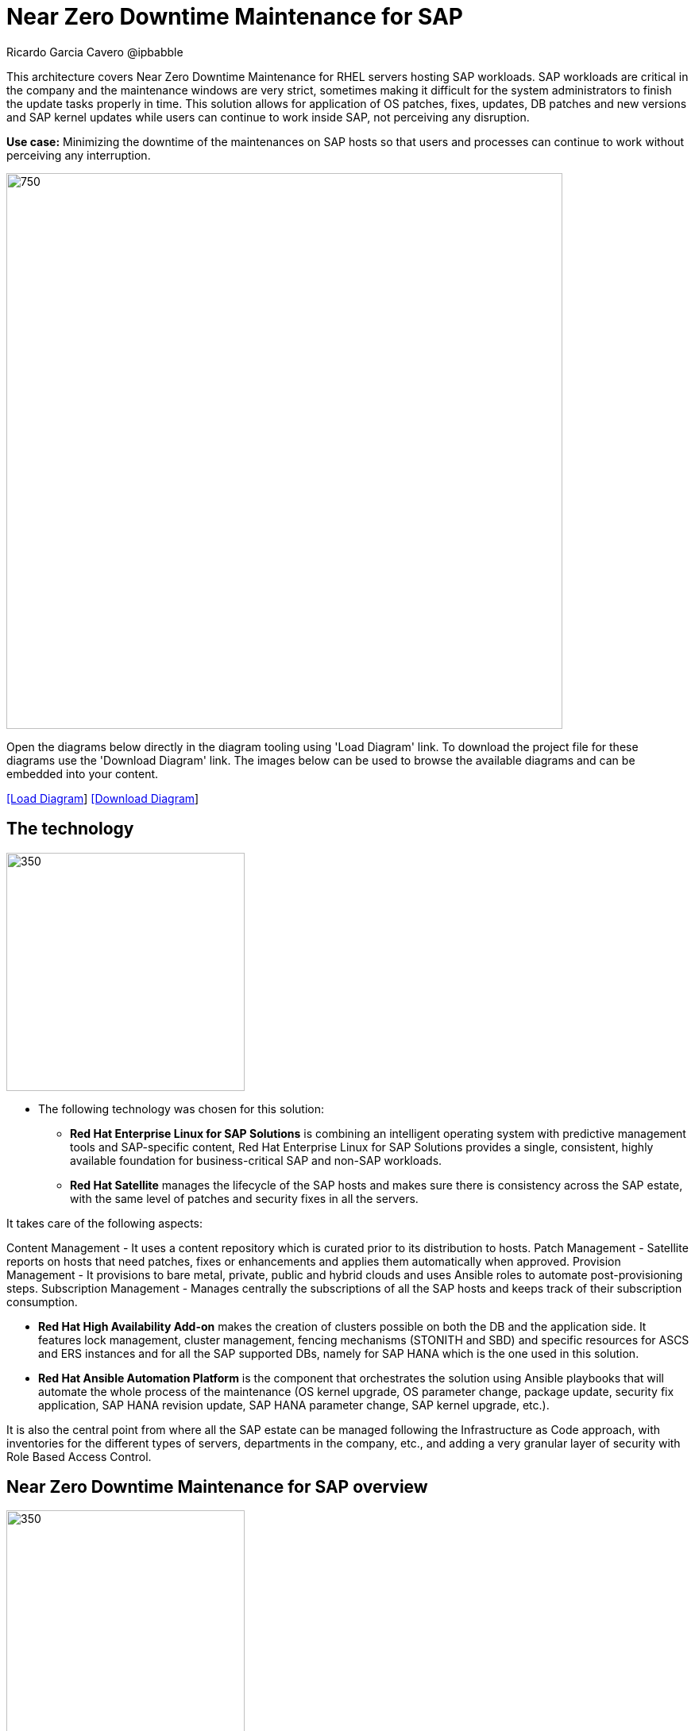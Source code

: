 = Near Zero Downtime Maintenance for SAP
Ricardo Garcia Cavero @ipbabble
:homepage: https://gitlab.com/redhatdemocentral/portfolio-architecture-examples
:imagesdir: images
:icons: font
:source-highlighter: prettify


This architecture covers Near Zero Downtime Maintenance for RHEL servers hosting SAP workloads. SAP workloads are
critical in the company and the maintenance windows are very strict, sometimes making it difficult for the system
administrators to finish the update tasks properly in time. This solution allows for application of OS patches, fixes,
updates, DB patches and new versions and SAP kernel updates while users can continue to work inside SAP, not perceiving
any disruption.

*Use case:* Minimizing the downtime of the maintenances on SAP hosts so that users and processes can continue to work
without perceiving any interruption.

--
image:intro-marketectures/near-zero-downtime-maintenance-for-sap-marketing.png[750,700]
--

Open the diagrams below directly in the diagram tooling using 'Load Diagram' link. To download the project file for
these diagrams use the 'Download Diagram' link. The images below can be used to browse the available diagrams and can
be embedded into your content.

--
https://redhatdemocentral.gitlab.io/portfolio-architecture-tooling/index.html?#/portfolio-architecture-examples/projects/nzd-sap.drawio[[Load Diagram]]
https://gitlab.com/redhatdemocentral/portfolio-architecture-examples/-/raw/main/diagrams/nzd-sap.drawio?inline=false[[Download Diagram]]
--

== The technology
--
image:logical-diagrams/nzd-sap.png[350, 300]
--
* The following technology was chosen for this solution:

** *Red Hat Enterprise Linux for SAP Solutions* is combining an intelligent operating system with predictive management
tools and SAP-specific content, Red Hat Enterprise Linux for SAP Solutions provides a single, consistent, highly
available foundation for business-critical SAP and non-SAP workloads.

** *Red Hat Satellite* manages the lifecycle of the SAP hosts and makes sure there is consistency across the SAP estate, with the same level of patches and security fixes in all the servers.

It takes care of the following aspects:

Content Management - It uses a content repository which is curated prior to its distribution to hosts.
Patch Management - Satellite reports on hosts that need patches, fixes or enhancements and applies them automatically when approved.
Provision Management - It provisions to bare metal, private, public and hybrid clouds and uses Ansible roles to automate post-provisioning steps.
Subscription Management - Manages centrally the subscriptions of all the SAP hosts and keeps track of their subscription consumption.

** *Red Hat High Availability Add-on* makes the creation of clusters possible on both the DB and the application side. It features lock management, cluster management, fencing mechanisms (STONITH and SBD) and specific resources for ASCS and ERS instances and for all the SAP supported DBs, namely for SAP HANA which is the one used in this solution.

** *Red Hat Ansible Automation Platform* is the component that orchestrates the solution using Ansible playbooks that will automate the whole process of the maintenance (OS kernel upgrade, OS parameter change, package update, security fix application, SAP HANA revision update, SAP HANA parameter change, SAP kernel upgrade, etc.).

It is also the central point from where all the SAP estate can be managed following the Infrastructure as Code approach, with inventories for the different types of servers, departments in the company, etc., and adding a very granular layer of security with Role Based Access Control.

== Near Zero Downtime Maintenance for SAP overview
--
image:schematic-diagrams/nzd-sap-network-sd.png[350, 300]
--
SAP HANA is the only DB for which this solution has been implemented by customers. However it could potentially be implemented for other DBs supported by SAP like DB2 using its HADR capability and triggering the failover of the resources with Ansible playbooks just as it is done in this implementation with SAP HANA.

On the application side we can have any SAP Netweaver based application (either the new suite built on SAP S/4HANA or legacy systems based on SAP Netweaver like SAP Netweaver itself, SAP BW, SAP PO/PI, etc.). The application hosts are connected with the SAP HANA DB hosts and all these servers that host SAP workloads are connected with those belonging to the Infrastructure Management tier, to both the Automation Orchestration (or Ansible Automation Platform) and to Satellite.

== Near Zero Downtime Maintenance for SAP data flow overview

--
image:schematic-diagrams/nzd-sap-data-sd.png[350, 300]
--

All the SAP hosts are sending status data to Satellite that is in charge of their lifecycle management. The DB tier, the application tier or both are clustered. So we have Pacemaker cluster of the SAP HANA DB (the deployment of the DB can be scale-up - with just two servers with the exact same instance being replicated in real-time - or scale-out - with the different services of the DB spread across multiple nodes in order to have larger resources - both models can be clustered) and Pacemaker cluster of the application (SAP S/4HANA or any other SAP Netweaver based one).The RHEL HA Add-On based on Pacemaker has specific resources for SAP HANA and also for the application tier.

The flow represented in this schematic diagram is the following:

- The Satellite server applies the packages, security fixes, etc., in the primary node of the target cluster (DB cluster or application cluster - SAP Netweaver or SAP S/4HANA). If the intervention is a SAP HANA upgrade (DB cluster) or a SAP kernel upgrade (application cluster - the SAP kernel is different form the OS kernel, it is another layer of binaries specific to the SAP application) it will be the Automation Orchestration (Ansible Tower) who will run a playbook for this upgrade in the primary node of the target cluster.

- If the maintenance is in the SAP HANA hosts, once the intervention is finished in the primary node, the Automation Orchestration runs a playbook in any of the nodes of the cluster to move the virtual IP to the other node so that the application servers can connect to it and keep working and since the SAP application ‘suspend DB connection’ feature is used, no transactions will be committed to the DB until the virtual IP failover is done, this takes less than one second so users will not perceive any disconnection. The Automation Orchestration will also run another playbook on any of the cluster nodes to change the direction of the SAP HANA System Replication, so that the node where the maintenance has already been done becomes the primary of this replication (primary node). If the maintenance is in the SAP application (Netweaver or S/4HANA) cluster the cluster resources that will be moved while the primary node is under maintenance will be the SAP instance (ASCS or ERS, depending on the one that is in the node) and the filesystems with the work and profile directories of the instance.

- The Satellite server performs the intervention in the former primary node of the cluster. As in step 1, if the intervention is a SAP HANA upgrade or a SAP kernel upgrade it will be the Automation Orchestration who will run a playbook for it to be done in the former primary node of the cluster.



